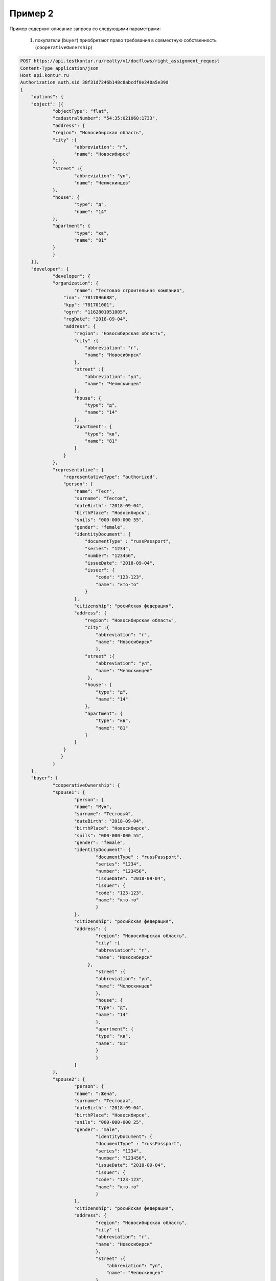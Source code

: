 Пример 2
================

Пример содержит описание запроса со следующими параметрами:

    #. покупатели (``buyer``) приобретают право требования в совместную собственность  (``cooperativeOwnership``)

.. code-block:: bash 

    POST https://api.testkontur.ru/realty/v1/docflows/right_assignment_request
    Content-Type application/json
    Host api.kontur.ru
    Authorization auth.sid 38f31d7246b148c8abcdf0e240a5e39d
    {
	"options": {
    	"object": [{
        	"objectType": "flat",
        	"cadastralNumber": "54:35:021060:1733",
        	"address": {
            	"region": "Новосибирская область",
            	"city" :{
                	"abbreviation": "г",
                	"name": "Новосибирск"
            	},
            	"street" :{
                	"abbreviation": "ул",
                	"name": "Челюскинцев"
            	},
            	"house": {
                	"type": "д",
                	"name": "14"
            	},
            	"apartment": {
                	"type": "кв",
                	"name": "81"
            	}
        	}
    	}],
    	"developer": {
        	"developer": {
            	"organization": {
                	"name": "Тестовая строительная компания",
                    "inn": "7017096688",
                    "kpp": "701701001",
                    "ogrn": "1162801051005",
                    "regDate": "2018-09-04",
                    "address": {
                        "region": "Новосибирская область",
                        "city" :{
                            "abbreviation": "г",
                            "name": "Новосибирск"
                        },
                        "street" :{
                            "abbreviation": "ул",
                            "name": "Челюскинцев"
                        },
                        "house": {
                            "type": "д",
                            "name": "14"
                        },
                        "apartment": {
                            "type": "кв",
                            "name": "81"
                        }
                    }
                },
                "representative": {
                    "representativeType": "authorized",
                    "person": {
                        "name": "Тест",
                        "surname": "Тестов",
                        "dateBirth": "2018-09-04",
                        "birthPlace": "Новосибирск",
                        "snils": "000-000-000 55",
                        "gender": "female",
                        "identityDocument": {
                            "documentType" : "russPassport",
                            "series": "1234",
                            "number": "123456",
                            "issueDate": "2018-09-04",
                            "issuer": {
                                "code": "123-123",
                                "name": "кто-то"
                            }
                        },
                        "citizenship": "росийская федерация",
                        "address": {
                            "region": "Новосибирская область",
                            "city" :{
                                "abbreviation": "г",
                                "name": "Новосибирск"
                                },
                            "street" :{
                                "abbreviation": "ул",
                                "name": "Челюскинцев"
                             },
                            "house": {
                                "type": "д",
                                "name": "14"
                            },
                            "apartment": {
                                "type": "кв",
                                "name": "81"
                            }
                        }
                    }
        	   }
        	}
    	},
    	"buyer": {
        	"cooperativeOwnership": {
            	"spouse1": {
                	"person": {
                    	"name": "Муж",
                    	"surname": "Тестовый",
                    	"dateBirth": "2018-09-04",
                    	"birthPlace": "Новосибирск",
                    	"snils": "000-000-000 55",
                    	"gender": "female",
                    	"identityDocument": {
                        	"documentType" : "russPassport",
                        	"series": "1234",
                        	"number": "123456",
                        	"issueDate": "2018-09-04",
                        	"issuer": {
                            	"code": "123-123",
                            	"name": "кто-то"
                        	}
                    	},
                    	"citizenship": "росийская федерация",
                    	"address": {
                    		"region": "Новосибирская область",
                        	"city" :{
                            	"abbreviation": "г",
                            	"name": "Новосибирск"
                             },
                        	"street" :{
                            	"abbreviation": "ул",
                            	"name": "Челюскинцев"
                        	},
                        	"house": {
                            	"type": "д",
                            	"name": "14"
                        	},
                        	"apartment": {
                            	"type": "кв",
                            	"name": "81"
                        	}
                		}
                	}
            	},
            	"spouse2": {
                	"person": {
                    	"name": ":Жена",
                    	"surname": "Тестовая",
                    	"dateBirth": "2018-09-04",
                    	"birthPlace": "Новосибирск",
                    	"snils": "000-000-000 25",
                    	"gender": "male",
                    		"identityDocument": {
                        	"documentType" : "russPassport",
                        	"series": "1234",
                        	"number": "123456",
                        	"issueDate": "2018-09-04",
                        	"issuer": {
                            	"code": "123-123",
                            	"name": "кто-то"
                        	}
                    	},
                    	"citizenship": "росийская федерация",
                    	"address": {
                    		"region": "Новосибирская область",
                        	"city" :{
                    	    	"abbreviation": "г",
                    	    	"name": "Новосибирск"
                            	},
                        	"street" :{
                        	    "abbreviation": "ул",
                        	    "name": "Челюскинцев"
                        	},
                        	"house": {
                            	"type": "д",
                            	"name": "14"
                        	},
                        	"apartment": {
                            	"type": "кв",
                            	"name": "81"
                        	}
                    	}
                	}
            	},
            	"marriageCertificate": {
                	"documentType": "marriageCertificate",
                	"content": {
                    	"info": {
                    		"type": "pdf",
                    		"contentPointer": {
                        		"id": "3a8cf2b8-ee9e-47ca-9ff9-75efced2d52e",
                        		"contentLink": "https://api.testkontur.ru/realty/v1/contents/3a8cf2b8-ee9e-47ca-9ff9-75efced2d52e"
                    		}
                		},
                		"signatures": [{
                    		"id": "d42a9a44-4ebb-40dd-9396-bf33dee9f95b",
                    		"contentLink": "https://api.testkontur.ru/realty/v1/contents/d42a9a44-4ebb-40dd-9396-bf33dee9f95b"
                		}]
            		}
            	}
        	}
    	},
    	"appliedDocuments": {
        	"equityAgreement": {
                "documentType": "equityAgreement",
                "content": {
                    "info": {
                    	"type": "pdf",
                    	"contentPointer": {
                        	"id": "3a8cf2b8-ee9e-47ca-9ff9-75efced2d52e",
                        	"contentLink": "https://api.testkontur.ru/realty/v1/contents/3a8cf2b8-ee9e-47ca-9ff9-75efced2d52e"
                    	}
                	},
                	"signatures": [{
                    	"id": "d42a9a44-4ebb-40dd-9396-bf33dee9f95b",
                    	"contentLink": "https://api.testkontur.ru/realty/v1/contents/d42a9a44-4ebb-40dd-9396-bf33dee9f95b"
                	}]
            	}
        	}
    	}
	}
	}
